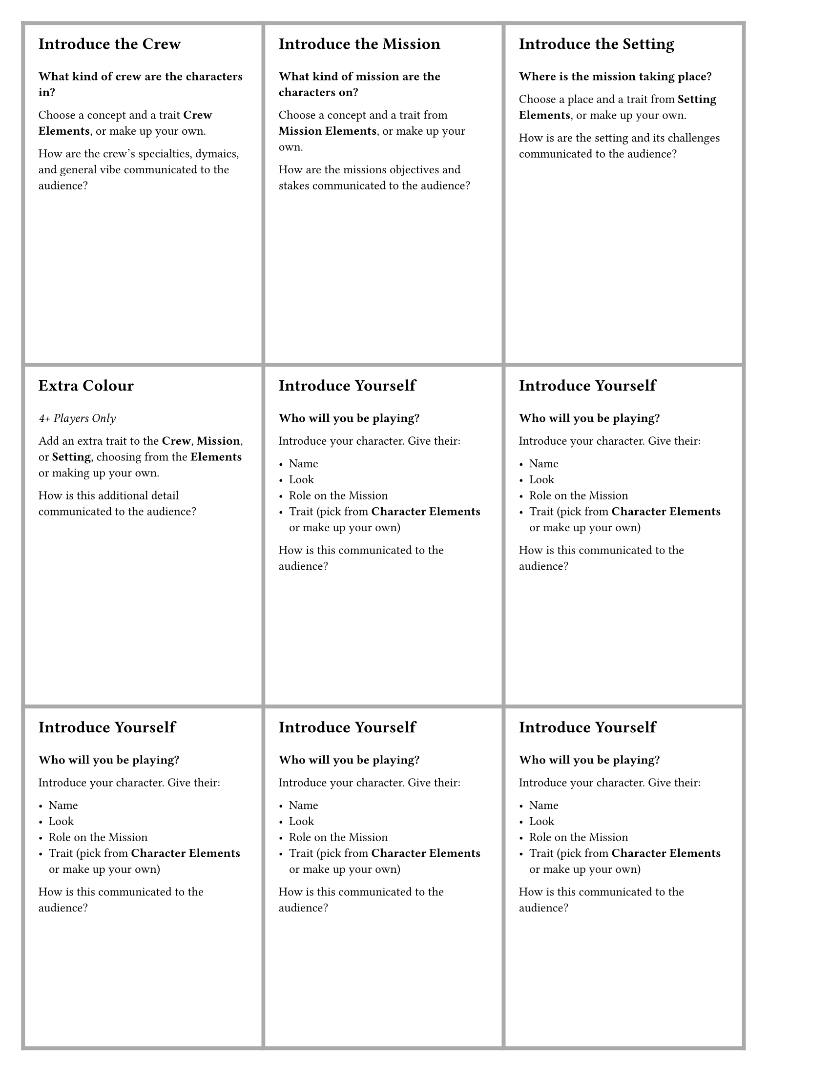 #set page(
  margin: 6mm,
  paper: "us-letter",
)

#set text(
  font: "Vollkorn"
)

#let cards = cs => {
  grid(
    rows: (88.9mm, 88.9mm, 88.9mm),
    columns: (62.5mm, 62.5mm, 62.5mm),
    stroke: 1mm + gray,
    ..cs,
  )  
}


#let card = (title, body) => {
  block(inset: 4mm, [
    = #text(font: "Futura", size: 12pt, title)
    #set text(size: 9pt)
    #v(1em)
    #body
  ])
}

#let threat_card = (title, body) => {
  block(inset: 4mm, [
    = #box(fill: black, inset: 1mm, text(font: "Futura", size: 12pt, fill: white, title))
    #set text(size: 9pt)
    #v(1em)
    #body
  ])
}


// -----------------------------------------------------------------------
// Prelude (up to 2 cards each)

#let introduce_yourself = card("Introduce Yourself", [
  *Who will you be playing?*

  Introduce your character. Give their:

  - Name
  - Look
  - Role on the Mission
  - Trait (pick from *Character Elements* or make up your own)

  How is this communicated to the audience?
])


#let prelude_cards = (
  card("Introduce the Crew", [
    *What kind of crew are the characters in?*

    Choose a concept and a trait *Crew Elements*, or make up your own.

    How are the crew's specialties, dymaics, and general vibe communicated to the audience?
  ]),
  card("Introduce the Mission", [
    *What kind of mission are the characters on?*
    
    Choose a concept and a trait from *Mission Elements*, or make up your own. 
    
    How are the missions objectives and stakes communicated to the audience?
  ]),
  card("Introduce the Setting", [
    *Where is the mission taking place?*

    Choose a place and a trait from *Setting Elements*, or make up your own. 
    
    How is are the setting and its challenges communicated to the audience?
  ]),
  card("Extra Colour",[
    _4+ Players Only_

    Add an extra trait to the *Crew*, *Mission*, or *Setting*, choosing from the *Elements*  or making up your own.

    How is this additional detail communicated to the audience?
  ]),
  introduce_yourself,
  introduce_yourself,
  introduce_yourself,
  introduce_yourself,
  introduce_yourself,
)


// -----------------------------------------------------------------------
// Encounter (2-4 cards each, 6-20 cards total)

#let kbtt = card("Killed by the Threat", [
  Your character is killed by the Threat. How does it get you?

  Discard your hand and draw 3 cards from the Threat deck.
])


// TODO: which cards trigger the struggle?
#let encounter_cards = (
  kbtt,
  kbtt,
  kbtt,
  kbtt,
  kbtt,
  card("Contingency plans", [
    The crew makes backup plans, deploys equipment, or otherwise prepares for when things start to go wrong.

    _Place this card face up in front of you. You may discard it at some point TODO: to what end?_
    ]),
  card("Ominous details", [
    As the crew pursues their mission the threat grows.

    What does the audience see?

    Do the crew see it too?
  ]),
  card("What are we waiting for?", [
    Make a bold, possibly foolish move.

    What made your character act so rashly?

    How did it turn out for them?
  ]),
  card("Work the problem", [
    Show your character working to overcome an obstacle or solve a mystery.

    How do they feel about it? Excited? Nervous? Annoyed?

    How does the crew feel about it? Inerested? Suspicious? Confident?
  ]),
  card("This is mine", [
    Show the crew taking something they probably shouldn't.

    What are they taking?

    How does the audience know it's a bad idea?
  ]),
  card("Anything I can do?", [
    // NOTE: could remove
    You help with something outside your usual duties.

    How does it go? Are you a fifth wheel? Are you stepping on anyone's toes? Do you earn a little bit of extra respect?
  ]),
  card("Perhaps the real monster is...", [
    Secretly betray the crew for personal gain.

    What's in it for you?

    Do you get caught?

    _Play this card only if all players consent._
  ]),
  card("It worked!", [
    Your character makes a major breakthrough.

    What did you figure out, discover, or realize?
  ]),
  card("Disappear", [
    You disappear, fate unknown.

    What circumstances surround your disappearance?

    _Put this card in front of you. Instead of playing a card you may discard it to re-appear. What happened to you?_
  ]),
  card("Look on my works", [
    Show off the scale, scope, sophistication, or other achievement associated with the mission.

    How could it all go wrong?
  ]),
  card("Quick Exposition", [
    Explain a detail about the mission or the crew: a neat piece of equipment, why the environment is challenging, how the crew's corporate employer never pays for propper maintenance, etc.

    _If you like, add a Tag to the Crew, Mission, or Setting._
  ]),
  card("Quit your whining", [
    Somebody is complaining about their situation. Who?

    Somebody tells them to stop. Who? Is their tone supportive? Serious? Dismissive? Annoyed?
  ]),
  card("I'll keep this brief", [
    The Crew is given additional briefing on their Mission, explaining the immediate obstacles or objectives.
  ]),
  card("By the numbers", [
    The crew's mission proceeds easily. Perhaps too easily...

    Does the camera foreshadow future problems, or is there something else keeping us entertained?
  ]),
  card("I don't pay you to think", [
    A character has reasonable questions about the feasbility or safety of the mission. Who?

    They're overruled; by who? On what authority? Rank? Charm? Threats of violence?
  ]),
  card("This doesn't bode well", [
    Something foreshadows the threat.

    How does the camera hint at future badness?

    Is the crew aware? How do they react? Excitement? Resolve? Trepidation?
  ]),
  card("I'm not here to make friends", [
    // NOTE: could remove
    A character delivers a harsh order, forcefully overrides an objection, or otherwise acts like a jerk. Who?

    How does the rest of the crew react?
  ]),
  card("Nothing is sacred", [
    Someone on the crew takes, destroys, or otherwise ruins something ancient and/or precious. 

    How does the rest of the crew react?

    How does the camera show the gravity of what they've done?
  ]),
  card("Not today!", [
    Things start to go wrong, but swift, skillful action from the crew prevents disaster.

    Who is in danger? Who rescues the situation?  

    The danger doesn't have to be related to the threat.
  ]),
  card("I've never seen THAT before", [
    The crew encounter a phenomenon, sensor reading, structure, etc. that shouldn't be possible.

    What do they encounter?

    How do they react?
  ]),
  card("We're gonna be here for a while...", [
    Due to a storm, orbital alignment, important repair, etc. the crew is stuck where they are for a while.

    How is this communicated to the audience?

    What's the timeline for them to get out?
  ]),
  card("We can't turn back now", [
    The crew must press on, even if the way forward looks grim.

    Why?    

    Does anyone want to turn back or give up?

    Who insists on going forwards?
  ]),
  card("Nothing ever happens", [
    Somebody complains that their job is boring.

    What are they doing to try to have fun?
  ]),
  card("I'm going alone", [
    Strike out on your own.

    Where are you going? To do what?

    Why did you go alone? To prove something? To protect someone?
  ]),
  card("We can't leave without...",[
    You could leave now, but you insist on doing something first.

    What is it? Do you need to retrieve something or someone? Get a sample, a recording, a payday, revenge?

    What danger do you put yourself in to get it?
  ]),
  card("What happened here?", [
    The crew stumbles upon an eerie situation or the aftermath of some grim calamity.

    Relate the story of what happened.

    How do your characters know what took place?
    Do they find a recording?
    Have a vision?
    Use forensic know-how?
  ]),
)


// -----------------------------------------------------------------------
// Struggle

// have a quiet conversation
// lay out the tension/conflict
// fight against the threat
// work towards escape
// make a grim discovery
// 

// TODO: about 12 of these
#let crew_struggle_cards = (
  card("foo", [#lorem(18)]),
)


/* Threat cards: (are these for the encounter and the strugle)

Actions:
- scry (mess with the crew)
- put a card on top of the deck
- mark calamity (for secret machination)
- roll for calamity (for confrontation with the crew)
- let the heroes choose a card to discard
- conditions for encounter vs struggle (e.g. "re-roll one die, if they've already rolled mark a calamity")
*/


// TODO: 16-20 of these
#let threat_cards = (
  threat_card("Foo", lorem(12)),
)

// -----------------------------------------------------------------------
// Synthesis!
#cards(
  prelude_cards +
  encounter_cards +
  crew_struggle_cards +
  threat_cards
)
  
